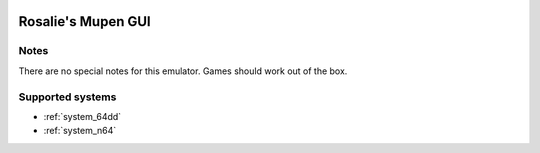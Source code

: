 .. image:: /global/assets/emulators/rmg.png
	:width: 25%

.. _emulator_rmg:

Rosalie's Mupen GUI
===================

Notes
~~~~~

There are no special notes for this emulator. Games should work out of the box.

Supported systems
~~~~~~~~~~~~~~~~~
- :ref:`system_64dd`
- :ref:`system_n64`
